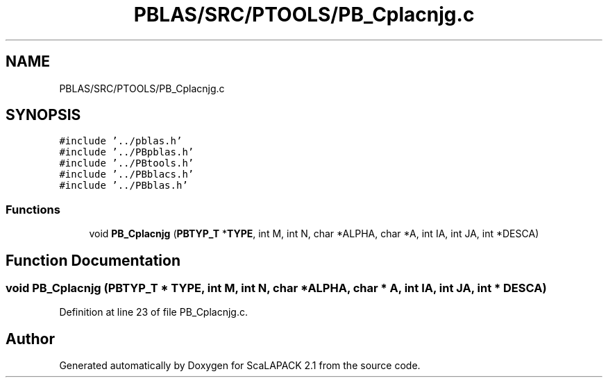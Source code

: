 .TH "PBLAS/SRC/PTOOLS/PB_Cplacnjg.c" 3 "Sat Nov 16 2019" "Version 2.1" "ScaLAPACK 2.1" \" -*- nroff -*-
.ad l
.nh
.SH NAME
PBLAS/SRC/PTOOLS/PB_Cplacnjg.c
.SH SYNOPSIS
.br
.PP
\fC#include '\&.\&./pblas\&.h'\fP
.br
\fC#include '\&.\&./PBpblas\&.h'\fP
.br
\fC#include '\&.\&./PBtools\&.h'\fP
.br
\fC#include '\&.\&./PBblacs\&.h'\fP
.br
\fC#include '\&.\&./PBblas\&.h'\fP
.br

.SS "Functions"

.in +1c
.ti -1c
.RI "void \fBPB_Cplacnjg\fP (\fBPBTYP_T\fP *\fBTYPE\fP, int M, int N, char *ALPHA, char *A, int IA, int JA, int *DESCA)"
.br
.in -1c
.SH "Function Documentation"
.PP 
.SS "void PB_Cplacnjg (\fBPBTYP_T\fP        * TYPE, int M, int N, char           * ALPHA, char           * A, int IA, int JA, int            * DESCA)"

.PP
Definition at line 23 of file PB_Cplacnjg\&.c\&.
.SH "Author"
.PP 
Generated automatically by Doxygen for ScaLAPACK 2\&.1 from the source code\&.
